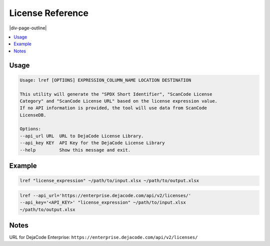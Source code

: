 =================
License Reference
=================

|div-page-outline|

.. contents:: :local:
    :depth: 7



Usage
=====

.. code-block::

   Usage: lref [OPTIONS] EXPRESSION_COLUMN_NAME LOCATION DESTINATION

   This utility will generate the "SPDX Short Identifier", "ScanCode License
   Category" and "ScanCode License URL" based on the license expression value.
   If no API information is provided, the tool will use data from ScanCode
   LicenseDB.

   Options:
   --api_url URL  URL to DejaCode License Library.
   --api_key KEY  API Key for the DejaCode License Library
   --help         Show this message and exit.


Example
=======

.. code-block::

   lref "license_expression" ~/path/to/input.xlsx ~/path/to/output.xlsx

.. code-block::

   lref --api_url='https://enterprise.dejacode.com/api/v2/licenses/'
   --api_key='<API_KEY>' "license_expression" ~/path/to/input.xlsx
   ~/path/to/output.xlsx


Notes
=====

URL for DejaCode Enterprise:
``https://enterprise.dejacode.com/api/v2/licenses/``
